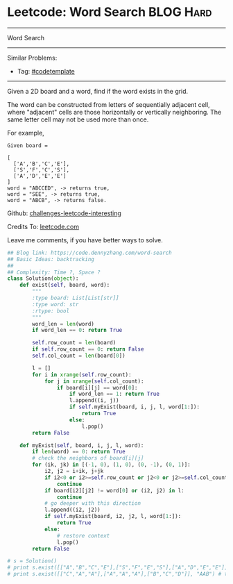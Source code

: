 * Leetcode: Word Search                                              :BLOG:Hard:
#+STARTUP: showeverything
#+OPTIONS: toc:nil \n:t ^:nil creator:nil d:nil
:PROPERTIES:
:type:     graph, dfs, classic, backtracking, codetemplate
:END:
---------------------------------------------------------------------
Word Search
---------------------------------------------------------------------
Similar Problems:
- Tag: [[https://code.dennyzhang.com/tag/codetemplate][#codetemplate]]
---------------------------------------------------------------------
Given a 2D board and a word, find if the word exists in the grid.

The word can be constructed from letters of sequentially adjacent cell, where "adjacent" cells are those horizontally or vertically neighboring. The same letter cell may not be used more than once.

For example,
#+BEGIN_EXAMPLE
Given board =

[
  ['A','B','C','E'],
  ['S','F','C','S'],
  ['A','D','E','E']
]
word = "ABCCED", -> returns true,
word = "SEE", -> returns true,
word = "ABCB", -> returns false.
#+END_EXAMPLE

Github: [[url-external:https://github.com/DennyZhang/challenges-leetcode-interesting/tree/master/word-search][challenges-leetcode-interesting]]

Credits To: [[url-external:https://leetcode.com/problems/word-search/description/][leetcode.com]]

Leave me comments, if you have better ways to solve.

#+BEGIN_SRC python
## Blog link: https://code.dennyzhang.com/word-search
## Basic Ideas: backtracking
##
## Complexity: Time ?, Space ?
class Solution(object):
    def exist(self, board, word):
        """
        :type board: List[List[str]]
        :type word: str
        :rtype: bool
        """
        word_len = len(word)
        if word_len == 0: return True

        self.row_count = len(board)
        if self.row_count == 0: return False
        self.col_count = len(board[0])

        l = []
        for i in xrange(self.row_count):
            for j in xrange(self.col_count):
                if board[i][j] == word[0]:
                    if word_len == 1: return True
                    l.append((i, j))
                    if self.myExist(board, i, j, l, word[1:]):
                        return True
                    else:
                        l.pop()
        return False

    def myExist(self, board, i, j, l, word):
        if len(word) == 0: return True
        # check the neighbors of board[i][j]
        for (ik, jk) in [(-1, 0), (1, 0), (0, -1), (0, 1)]:
            i2, j2 = i+ik, j+jk
            if i2<0 or i2>=self.row_count or j2<0 or j2>=self.col_count:
                continue
            if board[i2][j2] != word[0] or (i2, j2) in l:
                continue
            # go deeper with this direction
            l.append((i2, j2))
            if self.myExist(board, i2, j2, l, word[1:]):
                return True
            else:
                # restore context
                l.pop()
        return False

# s = Solution()
# print s.exist([["A","B","C","E"],["S","F","E","S"],["A","D","E","E"]], "ABCESEEEFS") # True
# print s.exist([["C","A","A"],["A","A","A"],["B","C","D"]], "AAB") # true
#+END_SRC
